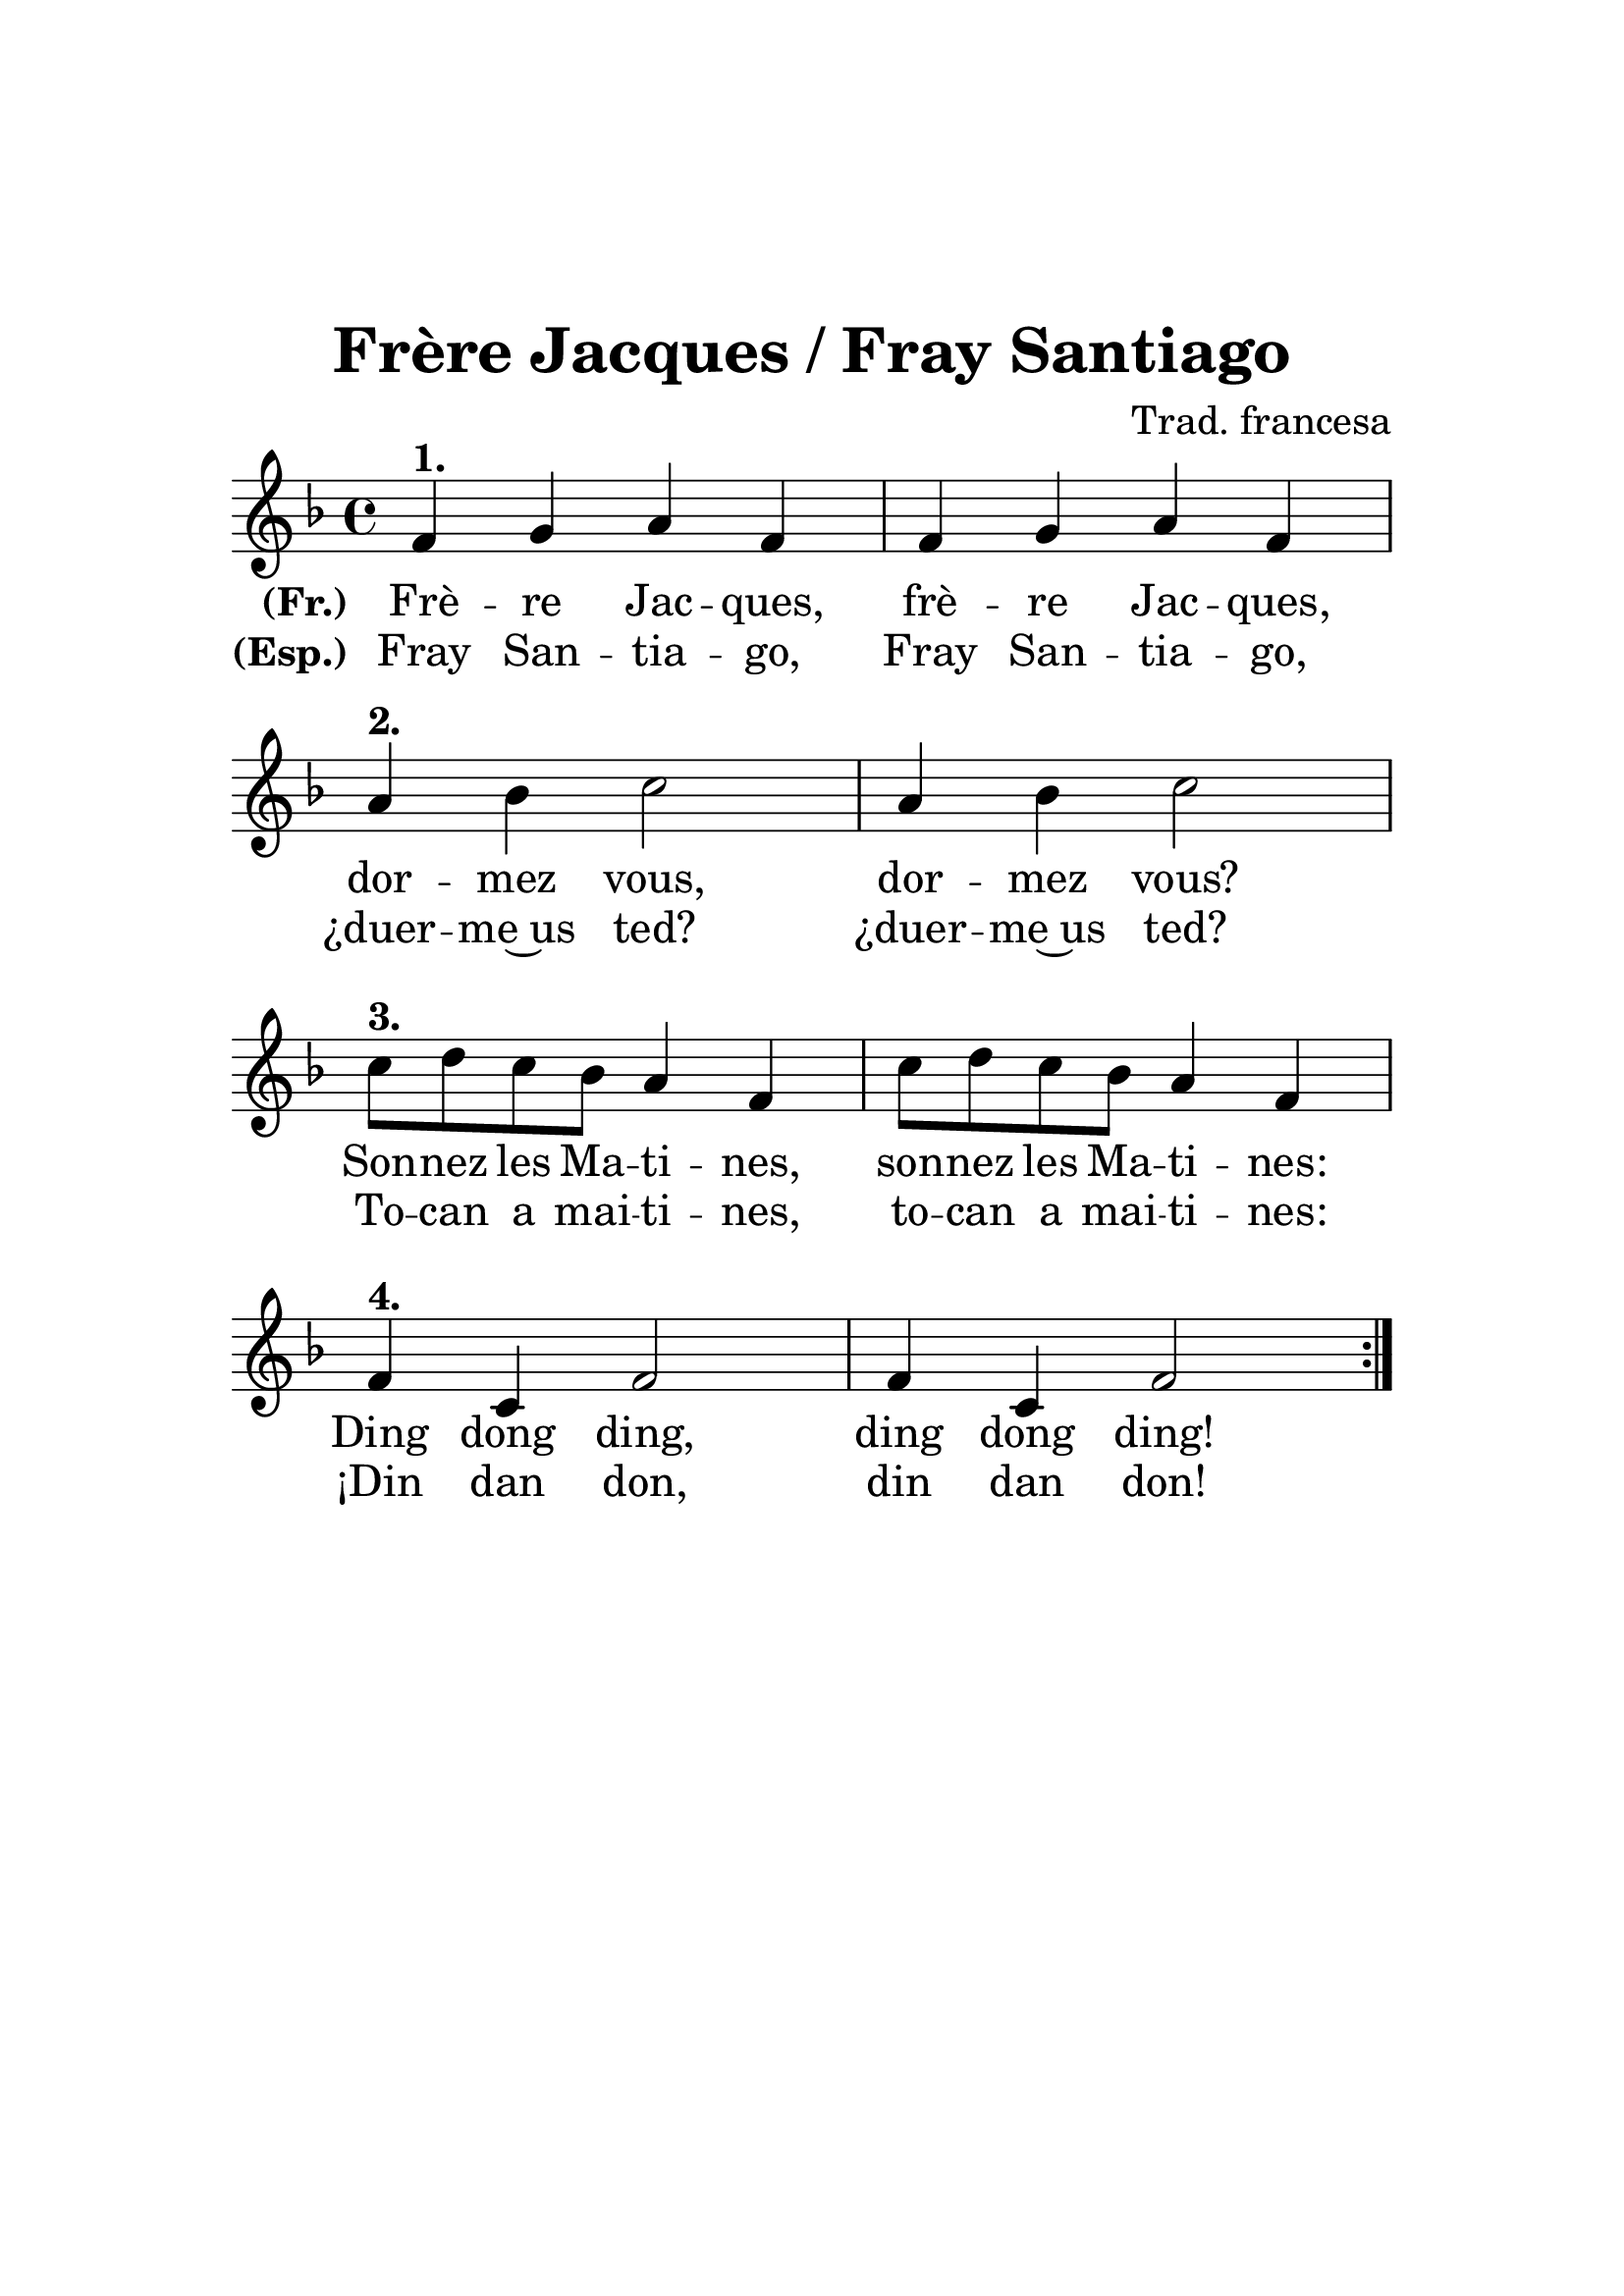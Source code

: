 \version "2.13.18"
#(set-global-staff-size 26)

\header{
	title = "Frère Jacques / Fray Santiago"
	composer = "Trad. francesa"
	tagline = ""
}

frerejacques = \relative c' { \clef treble
	\key f \major
	\time 4/4 \repeat volta 2 {
	f4^\markup{\bold 1.} g a f
	f4 g a f
	a4^\markup{\bold 2.} bes c2
	a4 bes c2
	c8^\markup{\bold 3.} d c bes a4 f
	c'8 d c bes a4 f
	f4^\markup{\bold 4.} c f2
	f4 c f2 }
}

textF = \lyricmode {
	\set stanza = "(Fr.) "
	Frè -- re Jac -- ques, frè -- re Jac -- ques,
	dor -- mez vous, dor -- mez vous?
	Son -- nez les Ma -- ti -- nes, son -- nez les Ma -- ti -- nes:
	Ding dong ding, ding dong ding!
}

textD = \lyricmode {
	\set stanza = "(de) "
	Bru -- der Ja -- kob, Bru -- der Ja -- kob,
	schläfst du noch, schläfst du noch?
	Hörst du nicht die Glo -- cken, hörst du nicht die Glo -- cken:
	Ding dang dong, ding dang dong!
}

textE = \lyricmode {
	\set stanza = "(en) "
	Are you slee -- ping, are you slee -- ping,
	bro -- ther John, bro -- ther John?
	Mor -- ning bells are ring -- ing, mor -- ning bells are ring -- ing:
	Ding ding dong, ding ding dong!
}

textI = \lyricmode {
	\set stanza = "(it) "
	San Mar -- ti -- no, San Mar -- ti -- no,
	dor -- mi tu, dor -- mi tu?
	Sen -- ti le cam -- pa -- ne, sen -- ti le cam -- pa -- ne:
	Ding ding dong, ding ding dong!
}

textES = \lyricmode {
	\set stanza = "(Esp.) "
	Fray San -- tia -- go, Fray San -- tia -- go,
	¿duer -- me~us ted? ¿duer -- me~us ted?
	To -- can a mai -- ti -- nes, to -- can a mai -- ti -- nes:
	¡Din dan don, din dan don!
}

\score {
  \new Staff {  \frerejacques }
  \addlyrics { \textF }
  %\addlyrics  { \textD }
  %\addlyrics  { \textE }
  %\addlyrics  { \textI }
  \addlyrics  { \textES }
  \layout {
    \context { \Score \remove "Bar_number_engraver" }
  }
}

\paper { indent = 0
	left-margin=3\cm
	 right-margin=3\cm
	 %linewidth = 123\mm
	 bottom-margin=10\cm
	 top-margin=4\cm
	system-count=4
	ragged-last-bottom=##f
}
